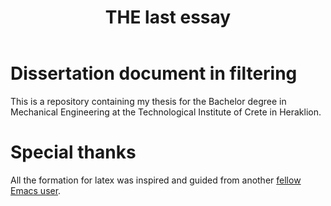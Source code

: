 #+TITLE: THE last essay

* Dissertation document in filtering

This is a repository containing my thesis for the Bachelor degree in Mechanical Engineering at the Technological Institute of Crete in Heraklion.
* Special thanks
All the formation for latex was inspired and guided from another [[https://github.com/dangom/org-thesis][fellow Emacs user]].
